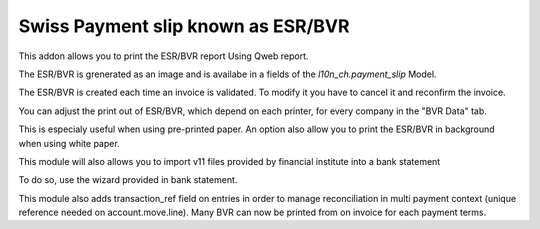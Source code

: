 Swiss Payment slip known as ESR/BVR
===================================

This addon allows you to print the ESR/BVR report Using Qweb report.

The ESR/BVR is grenerated as an image and is availabe in a fields
of the `l10n_ch.payment_slip` Model.

The ESR/BVR is created each time an invoice is validated.
To modify it you have to cancel it and reconfirm the invoice.

You can adjust the print out of ESR/BVR, which depend on each printer,
for every company in the "BVR Data" tab.

This is especialy useful when using pre-printed paper.
An option also allow you to print the ESR/BVR in background when using
white paper.

This module will also allows you to import v11 files provided
by financial institute into a bank statement

To do so, use the wizard provided in bank statement.

This module also adds transaction_ref field on entries in order to manage
reconciliation in multi payment context (unique reference needed on
account.move.line). Many BVR can now be printed from on invoice for each
payment terms.




